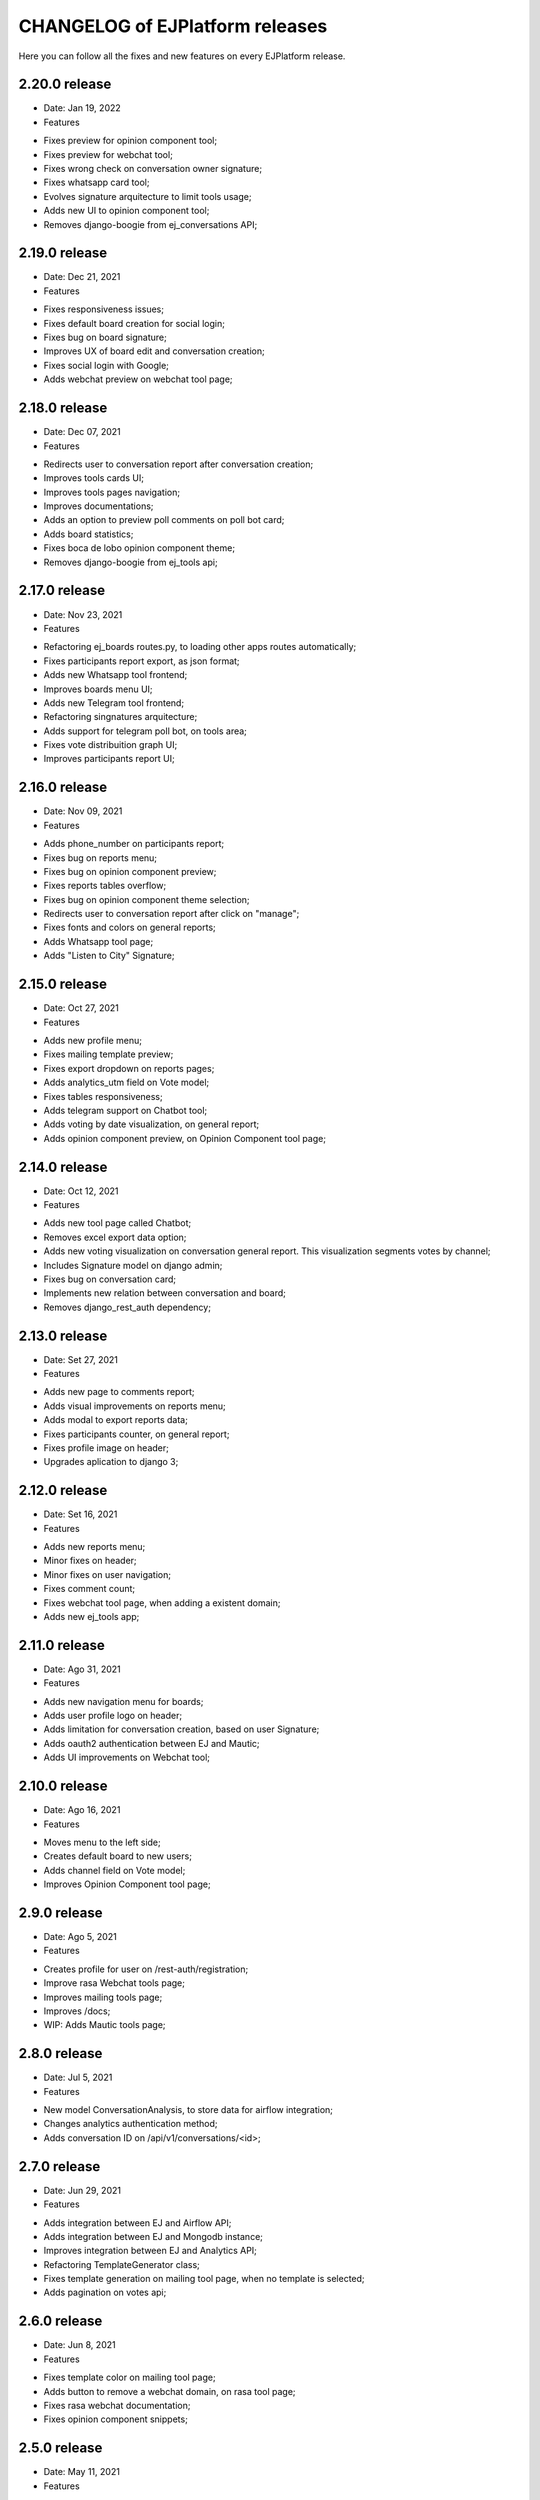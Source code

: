 ================================
CHANGELOG of EJPlatform releases
================================

Here you can follow all the fixes and new features on every EJPlatform release.

2.20.0 release
====================
* Date: Jan 19, 2022
* Features
- Fixes preview for opinion component tool;
- Fixes preview for webchat tool;
- Fixes wrong check on conversation owner signature;
- Fixes whatsapp card tool;
- Evolves signature arquitecture to limit tools usage;
- Adds new UI to opinion component tool;
- Removes django-boogie from ej_conversations API;

2.19.0 release
====================
* Date: Dec 21, 2021
* Features
- Fixes responsiveness issues;
- Fixes default board creation for social login;
- Fixes bug on board signature;
- Improves UX of board edit and conversation creation;
- Fixes social login with Google;
- Adds webchat preview on webchat tool page;


2.18.0 release
====================
* Date: Dec 07, 2021
* Features
- Redirects user to conversation report after conversation creation;
- Improves tools cards UI;
- Improves tools pages navigation; 
- Improves documentations;
- Adds an option to preview poll comments on poll bot card;
- Adds board statistics;
- Fixes boca de lobo opinion component theme;
- Removes django-boogie from ej_tools api; 

2.17.0 release
====================
* Date: Nov 23, 2021
* Features
- Refactoring ej_boards routes.py, to loading other apps routes automatically; 
- Fixes participants report export, as json format;
- Adds new Whatsapp tool frontend;
- Improves boards menu UI;
- Adds new Telegram tool frontend;
- Refactoring singnatures arquitecture;
- Adds support for telegram poll bot, on tools area;
- Fixes vote distribuition graph UI;
- Improves participants report UI;

2.16.0 release
====================
* Date: Nov 09, 2021
* Features
- Adds phone_number on participants report;
- Fixes bug on reports menu;
- Fixes bug on opinion component preview;
- Fixes reports tables overflow;
- Fixes bug on opinion component theme selection;
- Redirects user to conversation report after click on "manage";
- Fixes fonts and colors on general reports;
- Adds Whatsapp tool page;
- Adds "Listen to City" Signature;

2.15.0 release
====================
* Date: Oct 27, 2021
* Features
- Adds new profile menu;
- Fixes mailing template preview;
- Fixes export dropdown on reports pages;
- Adds analytics_utm field on Vote model;
- Fixes tables responsiveness;
- Adds telegram support on Chatbot tool;
- Adds voting by date visualization, on general report;
- Adds opinion component preview, on Opinion Component tool page;

2.14.0 release
====================
* Date: Oct 12, 2021
* Features
- Adds new tool page called Chatbot;
- Removes excel export data option;
- Adds new voting visualization on conversation general report. This visualization segments votes by
  channel;
- Includes Signature model on django admin;
- Fixes bug on conversation card;
- Implements new relation between conversation and board;
- Removes django_rest_auth dependency;

2.13.0 release
====================

* Date: Set 27, 2021
* Features
- Adds new page to comments report;
- Adds visual improvements on reports menu;
- Adds modal to export reports data;
- Fixes participants counter, on general report; 
- Fixes profile image on header; 
- Upgrades aplication to django 3;

2.12.0 release
====================

* Date: Set 16, 2021
* Features
- Adds new reports menu;
- Minor fixes on header;
- Minor fixes on user navigation;
- Fixes comment count;
- Fixes webchat tool page, when adding a existent domain;
- Adds new ej_tools app;

2.11.0 release
====================

* Date: Ago 31, 2021
* Features
- Adds new navigation menu for boards;
- Adds user profile logo on header;
- Adds limitation for conversation creation, based on user Signature;
- Adds oauth2 authentication between EJ and Mautic;
- Adds UI improvements on Webchat tool;

2.10.0 release
====================

* Date: Ago 16, 2021
* Features
- Moves menu to the left side;
- Creates default board to new users;
- Adds channel field on Vote model;
- Improves Opinion Component tool page;

2.9.0 release
====================

* Date: Ago 5, 2021
* Features
- Creates profile for user on /rest-auth/registration;
- Improve rasa Webchat tools page;
- Improves mailing tools page;
- Improves /docs;
- WIP: Adds Mautic tools page;

2.8.0 release
====================

* Date: Jul 5, 2021
* Features
- New model ConversationAnalysis, to store data for airflow integration;
- Changes analytics authentication method;
- Adds conversation ID on /api/v1/conversations/<id>;

2.7.0 release
====================

* Date: Jun 29, 2021
* Features
- Adds integration between EJ and Airflow API;
- Adds integration between EJ and Mongodb instance;
- Improves integration between EJ and Analytics API;
- Refactoring TemplateGenerator class;
- Fixes template generation on mailing tool page, when no template is selected;
- Adds pagination on votes api;

2.6.0 release
====================

* Date: Jun 8, 2021
* Features
- Fixes template color on mailing tool page;
- Adds button to remove a webchat domain, on rasa tool page;
- Fixes rasa webchat documentation;
- Fixes opinion component snippets;

2.5.0 release
====================

* Date: May 11, 2021
* Features
- Adds new conversation analysis page;
- Adds custom fields on mailing template tool;
- Minor improvements on tools list;
- Minor improvements on opinion component tool page;
- Minor improvements on mailing template tool page;
- Minor improvements on rasa webchat tool page;

2.4.1 release
====================

* Date: April 26, 2021
* Features
- Improves dev and user documentation;

2.4.0 release
====================

* Date: April 8, 2021
* Features
- Adds tool mautic template;

2.3.0 release
====================

* Date: March 30, 2021
* Features
- Fixes /docs route;
- Adds documentation page for opinion component tool;
- Adds tool opinion component;
- Adds documentation page for ejBot tool;
- Adds new page for  ejBot configuration;
- Adds new API endpoint api/v1/rasa-conversations/integrations?domain=URL
- Fixes board route
- Adds poetry as default package manager 

2.2.0 release
====================

* Date: March 15, 2021
* Features
- Adds new page for  EJ opinion component configuration;
- Adds new page for  ejBot configuration;

2.1.0 release
====================

* Date: February 15, 2021
* Features
- New conversation tools page
- Improves API to exports EJ data. This data is consumed by conversation component
- Generates mailing template for marketing campaigns (/conversation/tools/mailing)
- Initial instructions to conversation component integration (/conversation/tools/component)

ADA LOVELACE release
====================

* Date: October 11, 2018
* Features
- Participate on conversations with votes and comments
- Add conversation to favorites
- Track your comments on conversations viewing how they perform with other users
- Create new conversations and organize them on boards
- Accept or reject comments with reasoning
- Define stereotypes on conversations to read reports of opinion groups
- Fill your profile information with a personalized picture
- Read basic documentation about how to use EJPlatform
